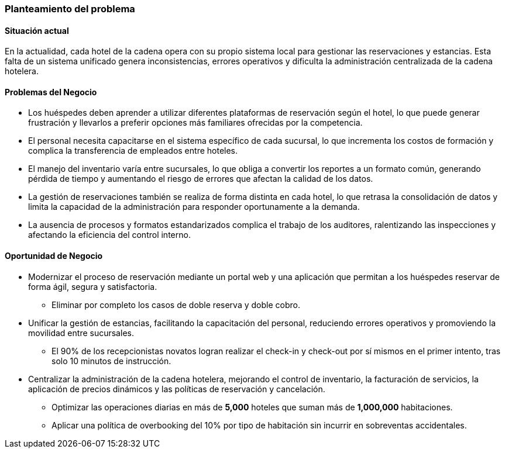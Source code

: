 === Planteamiento del problema

==== Situación actual

En la actualidad, cada hotel de la cadena opera con su propio sistema local para gestionar las reservaciones y estancias. Esta falta de un sistema unificado genera inconsistencias, errores operativos y dificulta la administración centralizada de la cadena hotelera.

==== Problemas del Negocio

* Los huéspedes deben aprender a utilizar diferentes plataformas de reservación según el hotel, lo que puede generar frustración y llevarlos a preferir opciones más familiares ofrecidas por la competencia.
* El personal necesita capacitarse en el sistema específico de cada sucursal, lo que incrementa los costos de formación y complica la transferencia de empleados entre hoteles.
* El manejo del inventario varía entre sucursales, lo que obliga a convertir los reportes a un formato común, generando pérdida de tiempo y aumentando el riesgo de errores que afectan la calidad de los datos.
* La gestión de reservaciones también se realiza de forma distinta en cada hotel, lo que retrasa la consolidación de datos y limita la capacidad de la administración para responder oportunamente a la demanda.
* La ausencia de procesos y formatos estandarizados complica el trabajo de los auditores, ralentizando las inspecciones y afectando la eficiencia del control interno.

==== Oportunidad de Negocio

* Modernizar el proceso de reservación mediante un portal web y una aplicación que permitan a los huéspedes reservar de forma ágil, segura y satisfactoria.
** Eliminar por completo los casos de doble reserva y doble cobro.
* Unificar la gestión de estancias, facilitando la capacitación del personal, reduciendo errores operativos y promoviendo la movilidad entre sucursales.
** El 90% de los recepcionistas novatos logran realizar el check-in y check-out por sí mismos en el primer intento, tras solo 10 minutos de instrucción.
* Centralizar la administración de la cadena hotelera, mejorando el control de inventario, la facturación de servicios, la aplicación de precios dinámicos y las políticas de reservación y cancelación.
** Optimizar las operaciones diarias en más de *5,000* hoteles que suman más de *1,000,000* habitaciones.
** Aplicar una política de overbooking del 10% por tipo de habitación sin incurrir en sobreventas accidentales.
